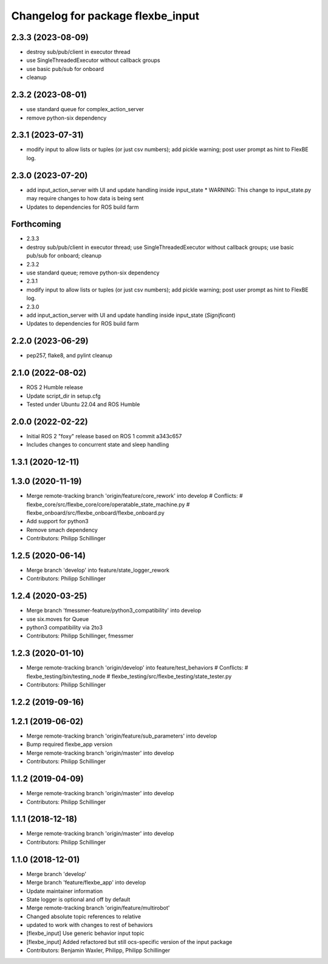 ^^^^^^^^^^^^^^^^^^^^^^^^^^^^^^^^^^
Changelog for package flexbe_input
^^^^^^^^^^^^^^^^^^^^^^^^^^^^^^^^^^
2.3.3 (2023-08-09)
------------------
* destroy sub/pub/client in executor thread
* use SingleThreadedExecutor without callback groups
* use basic pub/sub for onboard
* cleanup

2.3.2 (2023-08-01)
------------------
* use standard queue for complex_action_server
* remove python-six dependency

2.3.1 (2023-07-31)
------------------
* modify input to allow lists or tuples (or just csv numbers); add pickle warning; post user prompt as hint to FlexBE log.

2.3.0 (2023-07-20)
------------------
* add input_action_server with UI and update handling inside input_state
  * WARNING: This change to input_state.py may require changes to how data is being sent
* Updates to dependencies for ROS build farm

Forthcoming
-----------
* 2.3.3
* destroy sub/pub/client in executor thread; use SingleThreadedExecutor without callback groups; use basic pub/sub for onboard; cleanup
* 2.3.2
* use standard queue; remove python-six dependency
* 2.3.1
* modify input to allow lists or tuples (or just csv numbers); add pickle warning; post user prompt as hint to FlexBE log.
* 2.3.0
* add input_action_server with UI and update handling inside input_state (*Significant*)
* Updates to dependencies for ROS build farm

2.2.0 (2023-06-29)
------------------
* pep257, flake8, and pylint cleanup

2.1.0 (2022-08-02)
------------------
* ROS 2 Humble release
* Update script_dir in setup.cfg
* Tested under Ubuntu 22.04 and ROS Humble

2.0.0 (2022-02-22)
------------------
* Initial ROS 2 "foxy" release based on ROS 1 commit a343c657
* Includes changes to concurrent state and sleep handling

1.3.1 (2020-12-11)
------------------

1.3.0 (2020-11-19)
------------------
* Merge remote-tracking branch 'origin/feature/core_rework' into develop
  # Conflicts:
  #	flexbe_core/src/flexbe_core/core/operatable_state_machine.py
  #	flexbe_onboard/src/flexbe_onboard/flexbe_onboard.py
* Add support for python3
* Remove smach dependency
* Contributors: Philipp Schillinger

1.2.5 (2020-06-14)
------------------
* Merge branch 'develop' into feature/state_logger_rework
* Contributors: Philipp Schillinger

1.2.4 (2020-03-25)
------------------
* Merge branch 'fmessmer-feature/python3_compatibility' into develop
* use six.moves for Queue
* python3 compatibility via 2to3
* Contributors: Philipp Schillinger, fmessmer

1.2.3 (2020-01-10)
------------------
* Merge remote-tracking branch 'origin/develop' into feature/test_behaviors
  # Conflicts:
  #	flexbe_testing/bin/testing_node
  #	flexbe_testing/src/flexbe_testing/state_tester.py
* Contributors: Philipp Schillinger

1.2.2 (2019-09-16)
------------------

1.2.1 (2019-06-02)
------------------
* Merge remote-tracking branch 'origin/feature/sub_parameters' into develop
* Bump required flexbe_app version
* Merge remote-tracking branch 'origin/master' into develop
* Contributors: Philipp Schillinger

1.1.2 (2019-04-09)
------------------
* Merge remote-tracking branch 'origin/master' into develop
* Contributors: Philipp Schillinger

1.1.1 (2018-12-18)
------------------
* Merge remote-tracking branch 'origin/master' into develop
* Contributors: Philipp Schillinger

1.1.0 (2018-12-01)
------------------
* Merge branch 'develop'
* Merge branch 'feature/flexbe_app' into develop
* Update maintainer information
* State logger is optional and off by default
* Merge remote-tracking branch 'origin/feature/multirobot'
* Changed absolute topic references to relative
* updated to work with changes to rest of behaviors
* [flexbe_input] Use generic behavior input topic
* [flexbe_input] Added refactored but still ocs-specific version of the input package
* Contributors: Benjamin Waxler, Philipp, Philipp Schillinger
